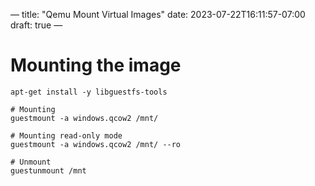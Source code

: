 ---
title: "Qemu Mount Virtual Images"
date: 2023-07-22T16:11:57-07:00
draft: true
---

* Mounting the image
#+begin_src shell
apt-get install -y libguestfs-tools

# Mounting
guestmount -a windows.qcow2 /mnt/

# Mounting read-only mode
guestmount -a windows.qcow2 /mnt/ --ro

# Unmount
guestunmount /mnt
#+end_src
